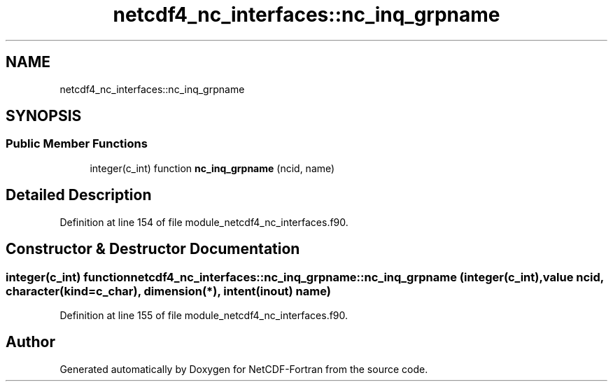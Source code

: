 .TH "netcdf4_nc_interfaces::nc_inq_grpname" 3 "Wed Jan 17 2018" "Version 4.5.0-development" "NetCDF-Fortran" \" -*- nroff -*-
.ad l
.nh
.SH NAME
netcdf4_nc_interfaces::nc_inq_grpname
.SH SYNOPSIS
.br
.PP
.SS "Public Member Functions"

.in +1c
.ti -1c
.RI "integer(c_int) function \fBnc_inq_grpname\fP (ncid, name)"
.br
.in -1c
.SH "Detailed Description"
.PP 
Definition at line 154 of file module_netcdf4_nc_interfaces\&.f90\&.
.SH "Constructor & Destructor Documentation"
.PP 
.SS "integer(c_int) function netcdf4_nc_interfaces::nc_inq_grpname::nc_inq_grpname (integer(c_int), value ncid, character(kind=c_char), dimension(*), intent(inout) name)"

.PP
Definition at line 155 of file module_netcdf4_nc_interfaces\&.f90\&.

.SH "Author"
.PP 
Generated automatically by Doxygen for NetCDF-Fortran from the source code\&.
